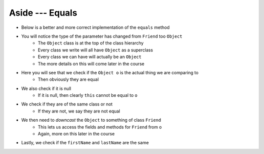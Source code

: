 ****************
Aside --- Equals
****************

* Below is a better and more correct implementation of the ``equals`` method
* You will notice the type of the parameter has changed from ``Friend`` too ``Object``
    * The ``Object`` class is at the top of the class hierarchy
    * Every class we write will all have ``Object`` as a superclass
    * Every class we can have will actually be an ``Object``
    * The more details on this will come later in the course

* Here you will see that we check if the ``Object o`` is the actual thing we are comparing to
    * Then obviously they are equal

* We also check if it is null
    * If it is null, then clearly ``this`` cannot be equal to ``o``

* We check if they are of the same class or not
    * If they are not, we say they are not equal

* We then need to *downcast* the ``Object`` to something of class ``Friend``
    * This lets us access the fields and methods for ``Friend`` from ``o``
    * Again, more on this later in the course

* Lastly, we check if the ``firstName`` and ``lastName`` are the same

.. code-block:: java
    :linenos:

        /**
         * Sample equals method for comparing two friend objects.
         * In this example, we will simply compare first and last
         * names.
         *
         * @param o     an "object" being compared to
         *
         * @return      if the two friend objects are equal
         */
        public boolean equals(Object o) {
            // If o is actually in the same memory address of this
            if (o == this) {
                return true;
            }
            // If o is null, then it's not equal
            if (o == null) {
                return false;
            }
            // if o and this are of different classes, they're not the same
            if (o.getClass() != this.getClass()) {
                return false;
            }
            // Cast o as a friend
            Friend other = (Friend) o;
            return this.firstName.equals(other.firstName)
                    && this.lastName.equals(other.lastName);
        }